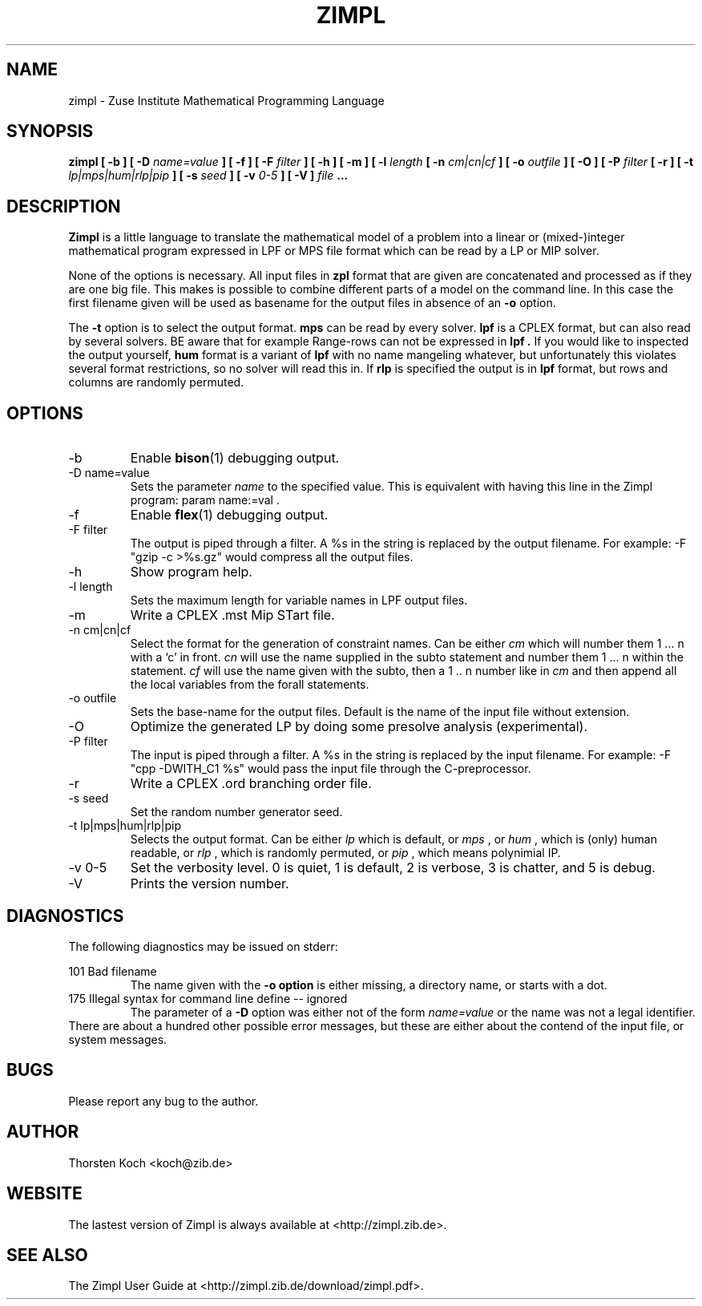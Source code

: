 .\" Process this file with
.\" groff -man -Tascii zimpl.man
.\"
.TH ZIMPL 1 "14 Mar 2017" Linux "User Manuals"
.SH NAME
zimpl \- Zuse Institute Mathematical Programming Language
.SH SYNOPSIS
.B zimpl  [ \-b ] [ \-D
.I name=value
.B ] [ \-f ] [ \-F
.I filter
.B ] [ \-h ] [ \-m ] [ \-l
.I length
.B [ \-n
.I cm|cn|cf
.B ] [ \-o
.I outfile
.B ] [ \-O ] [ \-P
.I filter
.B [ \-r ] [ \-t
.I lp|mps|hum|rlp|pip
.B ] [ \-s
.I seed
.B ] [ \-v
.I 0-5
.B ] [ \-V ]
.I file
.B ...
.SH DESCRIPTION
.B Zimpl
is a little language to translate the mathematical model of a problem
into a linear or (mixed-)integer mathematical program expressed in LPF
or MPS file format which can be read by a LP or MIP solver.

None of the options is necessary. All input files in 
.B zpl
format that are given are concatenated and processed as if they are
one big file. This makes is possible to combine different parts of a
model on the command line. In this case the first filename given will
be used as basename for the output files in absence of an 
.B \-o
option.

The 
.B \-t
option is to select the output format. 
.B mps 
can be read by every
solver. 
.B lpf 
is a CPLEX format, but can also read by several solvers.
BE aware that for example Range-rows can not be expressed in 
.B lpf . 
If you would like to inspected the output yourself, 
.B hum
format is a variant of 
.B lpf
with no name mangeling whatever, but unfortunately this violates
several format restrictions, so no solver will read this in.
If
.B rlp
is specified the output is in 
.B lpf 
format, but rows and columns are randomly permuted.
 
.SH OPTIONS
.IP \-b
Enable 
.BR bison (1)
debugging output.
.IP "\-D name=value"
Sets the parameter
.I name
to the specified value. This is equivalent with having this line in the
Zimpl program: param name:=val .
.IP -f
Enable
.BR flex (1)
debugging output.
.IP "\-F filter"
The output is piped through a filter. A %s in the
string is replaced by the output filename. For example: 
-F "gzip \-c >%s.gz" would compress all the 
output files.
.IP -h
Show program help.
.IP "\-l length"
Sets the maximum length for variable names in LPF output files.
.IP -m
Write a CPLEX .mst Mip STart file.
.IP "\-n cm|cn|cf"
Select the format for the generation of constraint
names. Can be either 
.I cm 
which will number them 
1 ... n with a `c' in front. 
.I cn 
will use the name supplied in the subto statement and 
number them 1 ... n within the statement. 
.I cf 
will use the name given with the subto,
then a 1 .. n number like in 
.I cm 
and then append all the local variables from the forall statements.
.IP "-o outfile"
Sets the base-name for the output files. Default is the name of the
input file without extension.
.IP \-O 
Optimize the generated LP by doing some presolve analysis (experimental).
.IP "\-P filter" 
The input is piped through a filter. A %s in the
string is replaced by the input filename. For example: 
\-F "cpp -DWITH_C1 %s" would pass the input file through the
C-preprocessor.
.IP \-r 
Write a CPLEX .ord branching order file.
.IP "\-s seed"
Set the random number generator seed.
.IP "\-t lp|mps|hum|rlp|pip"
Selects the output format. Can be either 
.I lp
which is default, or 
.I mps 
, or
.I hum 
, which is (only) human readable, or 
.I rlp
, which is randomly permuted, or
.I pip
, which means polynimial IP.
.IP "\-v 0-5"
Set the verbosity level. 0 is quiet, 1 is default,
2 is verbose, 3 is chatter, and 5 is debug.
.IP \-V
Prints the version number.
.\".SH FILES
.\".SH ENVIRONMENT
.SH DIAGNOSTICS
The following diagnostics may be issued on stderr:

101 Bad filename
.RS
The name given with the 
.B \-o option 
is either missing, a directory name, or starts with a dot.
.RE
175 Illegal syntax for command line define -- ignored
.RS
The parameter of a 
.B \-D 
option was either not of the form 
.I "name=value"
or the name was not a legal identifier.
.RE
There are about a hundred other possible error messages, but these are
either about the contend of the input file, or system messages.
.SH BUGS
Please report any bug to the author.
.SH AUTHOR
Thorsten Koch <koch@zib.de>
.SH "WEBSITE"
The lastest version of Zimpl is always available at <http://zimpl.zib.de>.
.SH "SEE ALSO"
The Zimpl User Guide at <http://zimpl.zib.de/download/zimpl.pdf>.
.\".BR zpl (5),
.\".BR lpf (5),
.\".BR mps (5)



